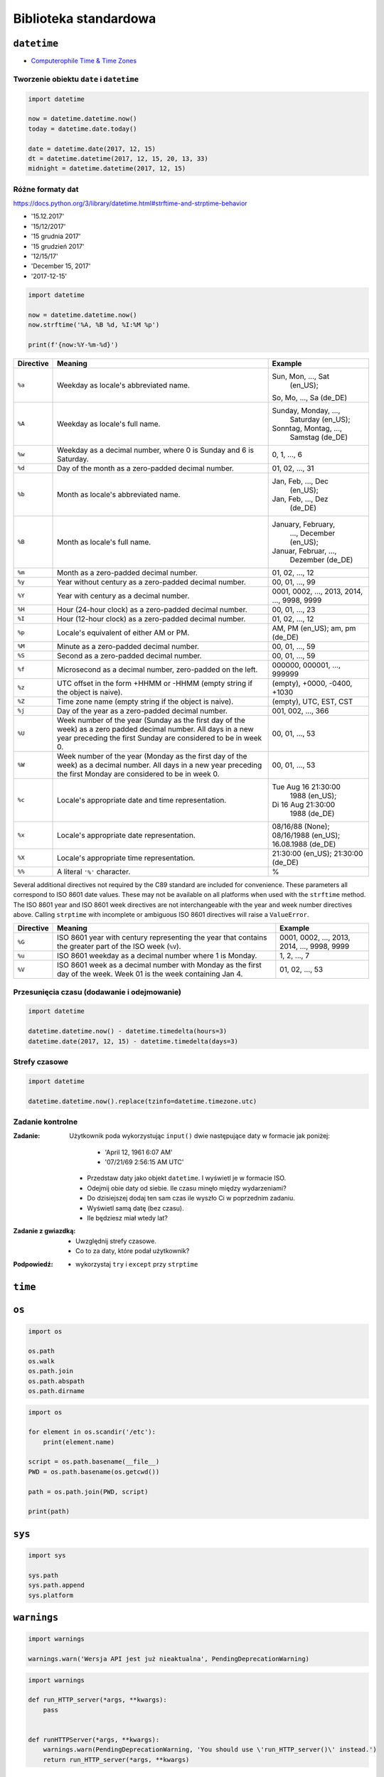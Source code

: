 **********************
Biblioteka standardowa
**********************

``datetime``
============

* `Computerophile Time & Time Zones <https://www.youtube.com/watch?v=-5wpm-gesOY>`_

Tworzenie obiektu ``date`` i ``datetime``
-----------------------------------------

.. code-block:: python

    import datetime

    now = datetime.datetime.now()
    today = datetime.date.today()

    date = datetime.date(2017, 12, 15)
    dt = datetime.datetime(2017, 12, 15, 20, 13, 33)
    midnight = datetime.datetime(2017, 12, 15)


Różne formaty dat
-----------------

https://docs.python.org/3/library/datetime.html#strftime-and-strptime-behavior

* '15.12.2017'
* '15/12/2017'
* '15 grudnia 2017'
* '15 grudzień 2017'
* '12/15/17'
* 'December 15, 2017'
* '2017-12-15'

.. code-block:: python

    import datetime

    now = datetime.datetime.now()
    now.strftime('%A, %B %d, %I:%M %p')

    print(f'{now:%Y-%m-%d}')

+-----------+--------------------------------+------------------------+
| Directive | Meaning                        | Example                |
+===========+================================+========================+
| ``%a``    | Weekday as locale's            | Sun, Mon, ..., Sat     |
|           | abbreviated name.              |  (en_US);              |
|           |                                | So, Mo, ..., Sa (de_DE)|
+-----------+--------------------------------+------------------------+
| ``%A``    | Weekday as locale's full name. | Sunday, Monday, ...,   |
|           |                                |  Saturday (en_US);     |
|           |                                | Sonntag, Montag, ...,  |
|           |                                |  Samstag (de_DE)       |
+-----------+--------------------------------+------------------------+
| ``%w``    | Weekday as a decimal number,   | 0, 1, ..., 6           |
|           | where 0 is Sunday and 6 is     |                        |
|           | Saturday.                      |                        |
+-----------+--------------------------------+------------------------+
| ``%d``    | Day of the month as a          | 01, 02, ..., 31        |
|           | zero-padded decimal number.    |                        |
+-----------+--------------------------------+------------------------+
| ``%b``    | Month as locale's abbreviated  | Jan, Feb, ..., Dec     |
|           | name.                          |  (en_US);              |
|           |                                | Jan, Feb, ..., Dez     |
|           |                                |  (de_DE)               |
+-----------+--------------------------------+------------------------+
| ``%B``    | Month as locale's full name.   | January, February,     |
|           |                                |  ..., December (en_US);|
|           |                                | Januar, Februar, ...,  |
|           |                                |  Dezember (de_DE)      |
+-----------+--------------------------------+------------------------+
| ``%m``    | Month as a zero-padded         | 01, 02, ..., 12        |
|           | decimal number.                |                        |
+-----------+--------------------------------+------------------------+
| ``%y``    | Year without century as a      | 00, 01, ..., 99        |
|           | zero-padded decimal number.    |                        |
+-----------+--------------------------------+------------------------+
| ``%Y``    | Year with century as a decimal | 0001, 0002, ..., 2013, |
|           | number.                        | 2014, ..., 9998, 9999  |
+-----------+--------------------------------+------------------------+
| ``%H``    | Hour (24-hour clock) as a      | 00, 01, ..., 23        |
|           | zero-padded decimal number.    |                        |
+-----------+--------------------------------+------------------------+
| ``%I``    | Hour (12-hour clock) as a      | 01, 02, ..., 12        |
|           | zero-padded decimal number.    |                        |
+-----------+--------------------------------+------------------------+
| ``%p``    | Locale's equivalent of either  | AM, PM (en_US);        |
|           | AM or PM.                      | am, pm (de_DE)         |
+-----------+--------------------------------+------------------------+
| ``%M``    | Minute as a zero-padded        | 00, 01, ..., 59        |
|           | decimal number.                |                        |
+-----------+--------------------------------+------------------------+
| ``%S``    | Second as a zero-padded        | 00, 01, ..., 59        |
|           | decimal number.                |                        |
+-----------+--------------------------------+------------------------+
| ``%f``    | Microsecond as a decimal       | 000000, 000001, ...,   |
|           | number, zero-padded on the     | 999999                 |
|           | left.                          |                        |
+-----------+--------------------------------+------------------------+
| ``%z``    | UTC offset in the form +HHMM   | (empty), +0000, -0400, |
|           | or -HHMM (empty string if the  | +1030                  |
|           | object is naive).              |                        |
+-----------+--------------------------------+------------------------+
| ``%Z``    | Time zone name (empty string   | (empty), UTC, EST, CST |
|           | if the object is naive).       |                        |
+-----------+--------------------------------+------------------------+
| ``%j``    | Day of the year as a           | 001, 002, ..., 366     |
|           | zero-padded decimal number.    |                        |
+-----------+--------------------------------+------------------------+
| ``%U``    | Week number of the year        | 00, 01, ..., 53        |
|           | (Sunday as the first day of    |                        |
|           | the week) as a zero padded     |                        |
|           | decimal number. All days in a  |                        |
|           | new year preceding the first   |                        |
|           | Sunday are considered to be in |                        |
|           | week 0.                        |                        |
+-----------+--------------------------------+------------------------+
| ``%W``    | Week number of the year        | 00, 01, ..., 53        |
|           | (Monday as the first day of    |                        |
|           | the week) as a decimal number. |                        |
|           | All days in a new year         |                        |
|           | preceding the first Monday     |                        |
|           | are considered to be in        |                        |
|           | week 0.                        |                        |
+-----------+--------------------------------+------------------------+
| ``%c``    | Locale's appropriate date and  | Tue Aug 16 21:30:00    |
|           | time representation.           |  1988 (en_US);         |
|           |                                | Di 16 Aug 21:30:00     |
|           |                                |  1988 (de_DE)          |
+-----------+--------------------------------+------------------------+
| ``%x``    | Locale's appropriate date      | 08/16/88 (None);       |
|           | representation.                | 08/16/1988 (en_US);    |
|           |                                | 16.08.1988 (de_DE)     |
+-----------+--------------------------------+------------------------+
| ``%X``    | Locale's appropriate time      | 21:30:00 (en_US);      |
|           | representation.                | 21:30:00 (de_DE)       |
+-----------+--------------------------------+------------------------+
| ``%%``    | A literal ``'%'`` character.   | %                      |
+-----------+--------------------------------+------------------------+

Several additional directives not required by the C89 standard are included for
convenience. These parameters all correspond to ISO 8601 date values. These
may not be available on all platforms when used with the ``strftime``
method. The ISO 8601 year and ISO 8601 week directives are not interchangeable
with the year and week number directives above. Calling ``strptime`` with
incomplete or ambiguous ISO 8601 directives will raise a ``ValueError``.

+-----------+--------------------------------+------------------------+
| Directive | Meaning                        | Example                |
+===========+================================+========================+
| ``%G``    | ISO 8601 year with century     | 0001, 0002, ..., 2013, |
|           | representing the year that     | 2014, ..., 9998, 9999  |
|           | contains the greater part of   |                        |
|           | the ISO week (``%V``).         |                        |
+-----------+--------------------------------+------------------------+
| ``%u``    | ISO 8601 weekday as a decimal  | 1, 2, ..., 7           |
|           | number where 1 is Monday.      |                        |
+-----------+--------------------------------+------------------------+
| ``%V``    | ISO 8601 week as a decimal     | 01, 02, ..., 53        |
|           | number with Monday as          |                        |
|           | the first day of the week.     |                        |
|           | Week 01 is the week containing |                        |
|           | Jan 4.                         |                        |
+-----------+--------------------------------+------------------------+


Przesunięcia czasu (dodawanie i odejmowanie)
--------------------------------------------

.. code-block:: python

    import datetime

    datetime.datetime.now() - datetime.timedelta(hours=3)
    datetime.date(2017, 12, 15) - datetime.timedelta(days=3)

Strefy czasowe
--------------

.. code-block:: python

    import datetime

    datetime.datetime.now().replace(tzinfo=datetime.timezone.utc)

Zadanie kontrolne
-----------------

:Zadanie:
    Użytkownik poda wykorzystując ``input()`` dwie następujące daty w formacie jak poniżej:

        - 'April 12, 1961 6:07 AM'
        - '07/21/69 2:56:15 AM UTC'

    * Przedstaw daty jako objekt ``datetime``. I wyświetl je w formacie ISO.
    * Odejmij obie daty od siebie. Ile czasu minęło między wydarzeniami?
    * Do dzisiejszej dodaj ten sam czas ile wyszło Ci w poprzednim zadaniu.
    * Wyświetl samą datę (bez czasu).
    * Ile będziesz miał wtedy lat?

:Zadanie z gwiazdką:
    * Uwzględnij strefy czasowe.
    * Co to za daty, które podał użytkownik?

:Podpowiedź:
    * wykorzystaj ``try`` i ``except`` przy ``strptime``

``time``
========


``os``
======

.. code-block:: python

    import os

    os.path
    os.walk
    os.path.join
    os.path.abspath
    os.path.dirname

.. code-block:: python

    import os

    for element in os.scandir('/etc'):
        print(element.name)

    script = os.path.basename(__file__)
    PWD = os.path.basename(os.getcwd())

    path = os.path.join(PWD, script)

    print(path)


``sys``
=======

.. code-block:: python

    import sys

    sys.path
    sys.path.append
    sys.platform


``warnings``
============

.. code-block:: python

    import warnings

    warnings.warn('Wersja API jest już nieaktualna', PendingDeprecationWarning)

.. code-block:: python

    import warnings

    def run_HTTP_server(*args, **kwargs):
        pass


    def runHTTPServer(*args, **kwargs):
        warnings.warn(PendingDeprecationWarning, 'You should use \'run_HTTP_server()\' instead.')
        return run_HTTP_server(*args, **kwargs)


``pprint``
==========

.. code-block:: python

    from pprint import pprint

    data = [
       {'first_name': 'Baked', 'last_name': 'Beans'},
       {'first_name': 'Lovely', 'last_name': 'Spam'},
       {'first_name': 'Wonderful', 'last_name': 'Spam'}
    ]

    pprint(data)

``csv``
=======

.. code-block:: python

    import csv

    csv.DictReader()
    csv.DictWriter()

``memoize``
===========

``json``
========

.. code-block:: python

    import json

    json.loads()
    json.dumps()

``sqlite``
==========

``re``
======

.. code-block:: python

    import re

    re.search()
    re.findall()
    re.match()
    re.compile()

``httplib``
===========

``urllib``
==========

``socket``
==========

``tempfile``
============

``io``
======

.. code-block:: python

    import io

    io.StringIO

``functools``
=============

``itertools``
=============

``math``
========

.. code-block:: python

    import math

    math.sin()
    math.cos()
    math.tan()
    math.pi

``statistics``
==============

.. code-block:: python

    import statistics

    statistics.avg()
    statistics.mean()
    statistics.stdev()

``random``
==========

.. code-block:: python

    import random

    random.sample()
    random.random()

``subprocess``
==============

.. code-block:: python

    import subprocess

    subprocess.Popen()

``doctest``
===========

.. code-block:: python

    import doctest

    doctest.testmod()


Collections
===========

================  ====================================================================
Name              Description
================  ====================================================================
``namedtuple()``  factory function for creating tuple subclasses with named fields
``deque``         list-like container with fast appends and pops on either end
``ChainMap``      dict-like class for creating a single view of multiple mappings
``Counter``       dict subclass for counting hashable objects
``OrderedDict``   dict subclass that remembers the order entries were added
``defaultdict``   dict subclass that calls a factory function to supply missing values
``UserDict``      wrapper around dictionary objects for easier dict subclassing
``UserList``      wrapper around list objects for easier list subclassing
``UserString``    wrapper around string objects for easier string subclassing
================  ====================================================================
